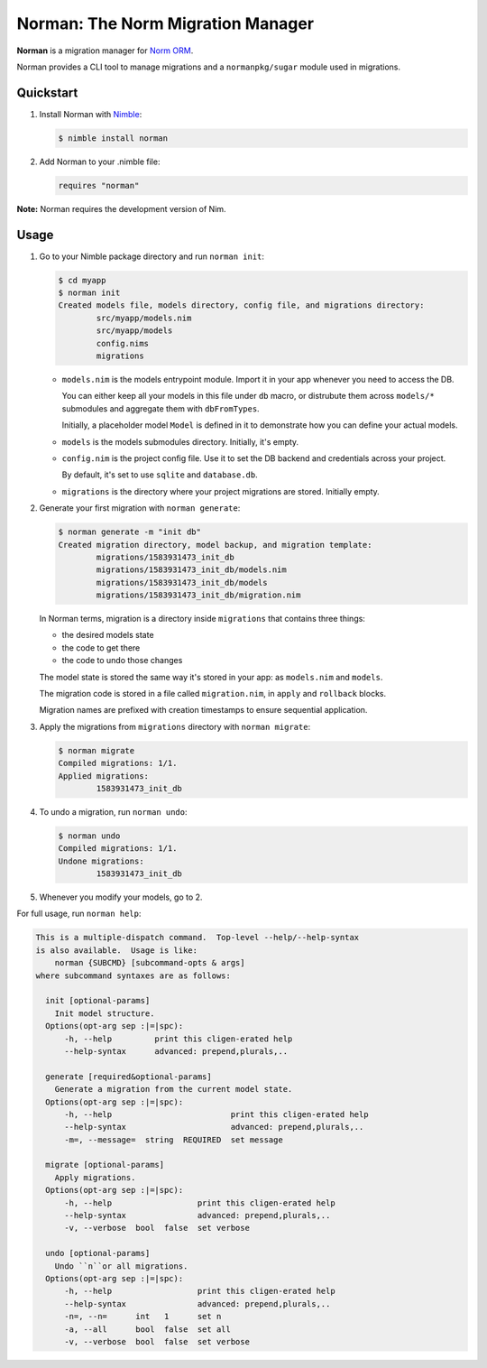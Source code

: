 **********************************
Norman: The Norm Migration Manager
**********************************

**Norman** is a migration manager for `Norm ORM <https://moigagoo.github.io/norm/norm.html>`__.

Norman provides a CLI tool to manage migrations and a ``normanpkg/sugar`` module used in migrations.


Quickstart
==========

1.  Install Norman with `Nimble <https://github.com/nim-lang/nimble>`_:

    .. code-block:: nim

        $ nimble install norman

2.  Add Norman to your .nimble file:

    .. code-block:: nim

        requires "norman"

**Note:** Norman requires the development version of Nim.


Usage
=====

1.  Go to your Nimble package directory and run ``norman init``:

    .. code-block::

        $ cd myapp
        $ norman init
        Created models file, models directory, config file, and migrations directory:
                src/myapp/models.nim
                src/myapp/models
                config.nims
                migrations

    -   ``models.nim`` is the models entrypoint module. Import it in your app whenever you need to access the DB.

        You can either keep all your models in this file under ``db`` macro, or distrubute them across ``models/*`` submodules and aggregate them with ``dbFromTypes``.

        Initially, a placeholder model ``Model`` is defined in it to demonstrate how you can define your actual models.

    -   ``models`` is the models submodules directory. Initially, it's empty.
    -   ``config.nim`` is the project config file. Use it to set the DB backend and credentials across your project.

        By default, it's set to use ``sqlite`` and ``database.db``.

    -   ``migrations`` is the directory where your project migrations are stored. Initially empty.

2.  Generate your first migration with ``norman generate``:

    .. code-block::

        $ norman generate -m "init db"
        Created migration directory, model backup, and migration template:
                migrations/1583931473_init_db
                migrations/1583931473_init_db/models.nim
                migrations/1583931473_init_db/models
                migrations/1583931473_init_db/migration.nim

    In Norman terms, migration is a directory inside ``migrations`` that contains three things:

    -   the desired models state
    -   the code to get there
    -   the code to undo those changes

    The model state is stored the same way it's stored in your app: as ``models.nim`` and ``models``.

    The migration code is stored in a file called ``migration.nim``, in ``apply`` and ``rollback`` blocks.

    Migration names are prefixed with creation timestamps to ensure sequential application.

3.  Apply the migrations from ``migrations`` directory with ``norman migrate``:

    .. code-block::

        $ norman migrate
        Compiled migrations: 1/1.
        Applied migrations:
                1583931473_init_db

4.  To undo a migration, run ``norman undo``:

    .. code-block::

        $ norman undo
        Compiled migrations: 1/1.
        Undone migrations:
                1583931473_init_db


5.  Whenever you modify your models, go to 2.

For full usage, run ``norman help``:

.. code-block::

    This is a multiple-dispatch command.  Top-level --help/--help-syntax
    is also available.  Usage is like:
        norman {SUBCMD} [subcommand-opts & args]
    where subcommand syntaxes are as follows:

      init [optional-params]
        Init model structure.
      Options(opt-arg sep :|=|spc):
          -h, --help         print this cligen-erated help
          --help-syntax      advanced: prepend,plurals,..

      generate [required&optional-params]
        Generate a migration from the current model state.
      Options(opt-arg sep :|=|spc):
          -h, --help                         print this cligen-erated help
          --help-syntax                      advanced: prepend,plurals,..
          -m=, --message=  string  REQUIRED  set message

      migrate [optional-params]
        Apply migrations.
      Options(opt-arg sep :|=|spc):
          -h, --help                  print this cligen-erated help
          --help-syntax               advanced: prepend,plurals,..
          -v, --verbose  bool  false  set verbose

      undo [optional-params]
        Undo ``n``or all migrations.
      Options(opt-arg sep :|=|spc):
          -h, --help                  print this cligen-erated help
          --help-syntax               advanced: prepend,plurals,..
          -n=, --n=      int   1      set n
          -a, --all      bool  false  set all
          -v, --verbose  bool  false  set verbose

